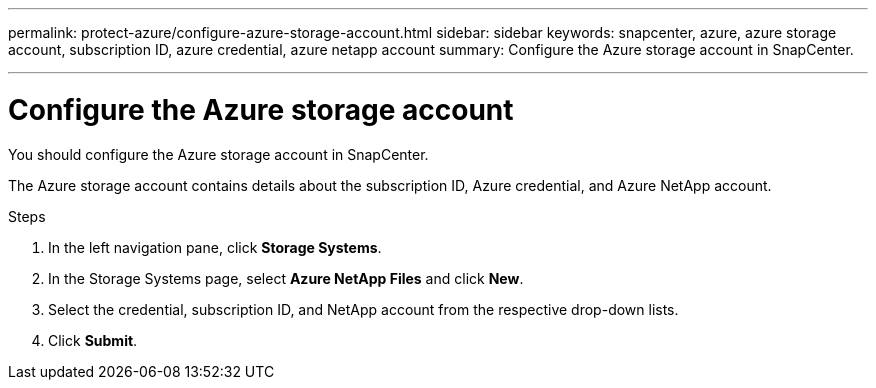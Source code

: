 ---
permalink: protect-azure/configure-azure-storage-account.html
sidebar: sidebar
keywords: snapcenter, azure, azure storage account, subscription ID, azure credential, azure netapp account
summary: Configure the Azure storage account in SnapCenter.

---
= Configure the Azure storage account
:icons: font
:imagesdir: ../media/

[.lead]
You should configure the Azure storage account in SnapCenter. 

The Azure storage account contains details about the subscription ID, Azure credential, and Azure NetApp account.

.Steps

. In the left navigation pane, click *Storage Systems*.
. In the Storage Systems page, select *Azure NetApp Files* and click *New*.
. Select the credential, subscription ID, and NetApp account from the respective drop-down lists.
. Click *Submit*.
